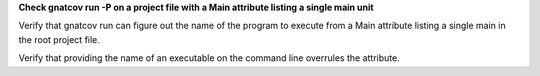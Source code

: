 **Check gnatcov run -P on a project file with a Main attribute listing a single main unit**

Verify that gnatcov run can figure out the name of the program to
execute from a Main attribute listing a single main in the root
project file.

Verify that providing the name of an executable on the command
line overrules the attribute.
